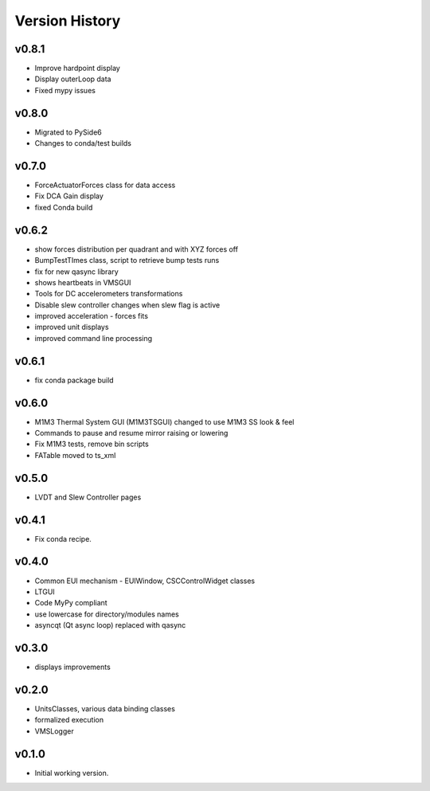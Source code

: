 .. _Version_History:

===============
Version History
===============

v0.8.1
------

* Improve hardpoint display
* Display outerLoop data
* Fixed mypy issues

v0.8.0
------

* Migrated to PySide6
* Changes to conda/test builds

v0.7.0
------

* ForceActuatorForces class for data access
* Fix DCA Gain display
* fixed Conda build

v0.6.2
------

* show forces distribution per quadrant and with XYZ forces off
* BumpTestTImes class, script to retrieve bump tests runs
* fix for new qasync library
* shows heartbeats in VMSGUI
* Tools for DC accelerometers transformations
* Disable slew controller changes when slew flag is active
* improved acceleration - forces fits
* improved unit displays
* improved command line processing

v0.6.1
------

* fix conda package build

v0.6.0
------

* M1M3 Thermal System GUI (M1M3TSGUI) changed to use M1M3 SS look & feel
* Commands to pause and resume mirror raising or lowering
* Fix M1M3 tests, remove bin scripts
* FATable moved to ts_xml

v0.5.0
------
* LVDT and Slew Controller pages

v0.4.1
------
* Fix conda recipe.

v0.4.0
------
* Common EUI mechanism - EUIWindow, CSCControlWidget classes
* LTGUI
* Code MyPy compliant
* use lowercase for directory/modules names
* asyncqt (Qt async loop) replaced with qasync

v0.3.0
------

* displays improvements

v0.2.0
------

* UnitsClasses, various data binding classes
* formalized execution
* VMSLogger

v0.1.0
------

* Initial working version.
